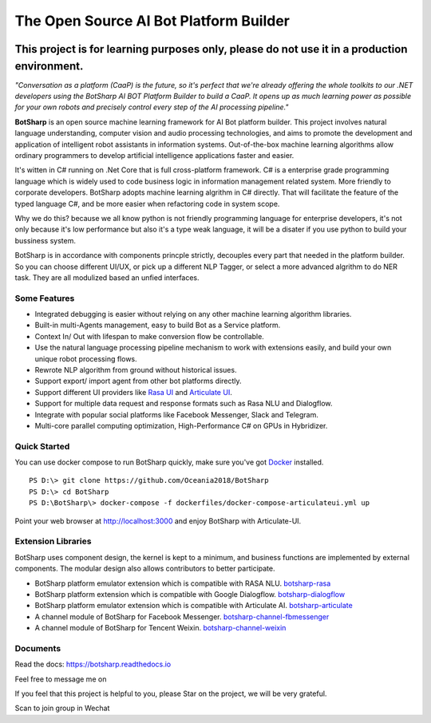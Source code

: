 The Open Source AI Bot Platform Builder
======================================================

.. image:: https://img.shields.io/badge/gitter-join%20chat-brightgreen.svg
    :target: `gitter`_
    :alt: gitter
    :align: left
    
.. image:: https://img.shields.io/hexpm/l/plug.svg   
    :target: `license`_
    :alt: Hex.pm
    :align: left

.. image:: https://img.shields.io/nuget/dt/EntityFrameworkCore.BootKit.svg
    :target: `botsharpnuget`_
    :alt: NuGet


This project is for learning purposes only, please do not use it in a production environment.
**********************************************************************************************

*"Conversation as a platform (CaaP) is the future, so it's perfect that we're already offering the whole toolkits to our .NET developers using the BotSharp AI BOT Platform Builder to build a CaaP. It opens up as much learning power as possible for your own robots and precisely control every step of the AI processing pipeline."*
    
**BotSharp** is an open source machine learning framework for AI Bot platform builder. This project involves natural language understanding, computer vision and audio processing technologies, and aims to promote the development and application of intelligent robot assistants in information systems. Out-of-the-box machine learning algorithms allow ordinary programmers to develop artificial intelligence applications faster and easier. 

.. raw:: html

    <img src="https://raw.githubusercontent.com/Oceania2018/BotSharp/master/docs/static/logos/BotSharpEngine.jpg" width="100%">
    
It's witten  in C# running on .Net Core that is full cross-platform framework. C# is a enterprise grade programming language which is widely used to code business logic in information management related system. More friendly to corporate developers. BotSharp adopts machine learning algrithm in C# directly. That will facilitate the feature of the typed language C#, and be more easier when refactoring code in system scope. 

Why we do this? because we all know python is not friendly programming language for enterprise developers, it's not only because it's low performance but also it's a type weak language, it will be a disater if you use python to build your bussiness system.

BotSharp is in accordance with components princple strictly, decouples every part that needed in the platform builder. So you can choose different UI/UX, or pick up a different NLP Tagger, or select a more advanced algrithm to do NER task. They are all modulized based an unfied interfaces.

Some Features
-------------

* Integrated debugging is easier without relying on any other machine learning algorithm libraries.
* Built-in multi-Agents management, easy to build Bot as a Service platform.
* Context In/ Out with lifespan to make conversion flow be controllable.
* Use the natural language processing pipeline mechanism to work with extensions easily, and build your own unique robot processing flows. 
* Rewrote NLP algorithm from ground without historical issues.
* Support export/ import agent from other bot platforms directly. 
* Support different UI providers like `Rasa UI`_ and `Articulate UI`_.
* Support for multiple data request and response formats such as Rasa NLU and Dialogflow.
* Integrate with popular social platforms like Facebook Messenger, Slack and Telegram.
* Multi-core parallel computing optimization, High-Performance C# on GPUs in Hybridizer.

Quick Started
-------------
You can use docker compose to run BotSharp quickly, make sure you've got `Docker`_ installed.
::

 PS D:\> git clone https://github.com/Oceania2018/BotSharp
 PS D:\> cd BotSharp
 PS D:\BotSharp\> docker-compose -f dockerfiles/docker-compose-articulateui.yml up

Point your web browser at http://localhost:3000 and enjoy BotSharp with Articulate-UI.

Extension Libraries
-----------------
BotSharp uses component design, the kernel is kept to a minimum, and business functions are implemented by external components. The modular design also allows contributors to better participate.

* BotSharp platform emulator extension which is compatible with RASA NLU. `botsharp-rasa`_
* BotSharp platform extension which is compatible with Google Dialogflow. `botsharp-dialogflow`_
* BotSharp platform emulator extension which is compatible with Articulate AI. `botsharp-articulate`_
* A channel module of BotSharp for Facebook Messenger. `botsharp-channel-fbmessenger`_
* A channel module of BotSharp for Tencent Weixin. `botsharp-channel-weixin`_

Documents
---------
Read the docs: https://botsharp.readthedocs.io

Feel free to message me on 

.. image:: https://img.shields.io/badge/gitter-join%20chat-brightgreen.svg
    :target: `gitter`_

If you feel that this project is helpful to you, please Star on the project, we will be very grateful.

Scan to join group in Wechat

.. raw:: html

    <img src="https://raw.githubusercontent.com/Oceania2018/BotSharp/master/docs/static/logos/WechatQRCode.png" width="150px">

.. _Docker: https://www.docker.com
.. _Rasa UI: https://github.com/paschmann/rasa-ui
.. _Articulate UI: https://github.com/Oceania2018/articulate-ui
.. _gitter: https://gitter.im/botsharpcore/Lobby
.. _license: https://raw.githubusercontent.com/Oceania2018/BotSharp/master/LICENSE
.. _botsharpnuget: https://www.nuget.org/packages/BotSharp.Core
.. _botsharp-rasa: https://github.com/Oceania2018/botsharp-rasa
.. _botsharp-dialogflow: https://github.com/Oceania2018/botsharp-dialogflow
.. _botsharp-articulate: https://github.com/Oceania2018/botsharp-articulate
.. _botsharp-channel-fbmessenger: https://github.com/Oceania2018/botsharp-channel-fbmessenger
.. _botsharp-channel-weixin: https://github.com/Oceania2018/botsharp-channel-weixin

